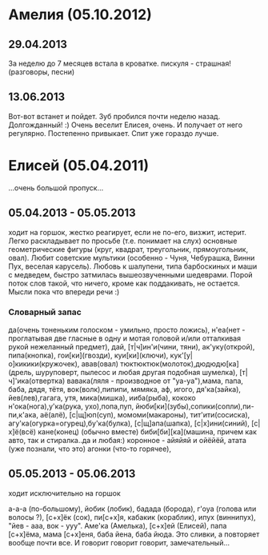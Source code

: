 * Амелия (05.10.2012)
** 29.04.2013
   За неделю до 7 месяцев встала в кроватке.
   пискуля - страшная!(разговоры, песни)
** 13.06.2013
   Вот-вот встанет и пойдет. Зуб пробился почти неделю назад. Долгожданный! :) 
   Очень веселит Елисея, очень. И получает от него регулярно. Постепенно привыкает. Спит уже гораздо лучше.
* Елисей (05.04.2011)
  ...очень большой пропуск...
** 05.04.2013 - 05.05.2013
   ходит на горшок, жестко реагирует, если не по-его, 
   визжит, истерит. 
   Легко раскладывает по просьбе (т.е. понимает на слух) 
   основные геометрические фигуры (круг, квадрат, треугольник, 
   прямоугольник, овал). Любит советские мультики (особенно - Чуня, Чебурашка, Винни Пух, веселая карусель).
   Любовь к шалупени, типа барбоскиных и маши с медведем, быстро затмилась вышеозвученными шедеврами.
   Порой поток слов такой, что ничего, кроме как поддакивать, не остается. Мысли пока что впереди речи :)
*** Словарный запас
да(очень тоненьким голоском - умильно, просто ложись),
н'еа(нет - проглатывая две гласные в одну и мотая головой
и/или отталкивая рукой нежеланный предмет),
дай, [т|ч]ин'и(чини, тяни), ак'уку(открой),
пипа(кнопка), гои[ки](гвозди), куи[ки](ключи),
кук'[у|о]кикики(кружочек), авав(овал)
тюктюктюк(молоток),дюдюдю[ка](дрель, шуруповерт, пылесос 
и любая другая подобная шумелка), [т|ч]'ика(отвертка)
вавака(ляля - производное от "уа-уа"),мама, папа, 
баба, дядя, тётя, 
вок(волк),пипипи, мямяка, аф, игого, 
дя'ка(зайка), йев(лев),гагага, утя, 
мика(мишка), ииба(рыба), кококо
н'ока(нога),у'ка(рука, ухо),попа,пуп,
йюби[ки](зубы),сопики(сопли),пи-пи,к'ака, аё(алё),
[c|щ]юп(суп), момоми(макароны), тит'ити(сосиска),
агу'ка(огурка=огурец),бу'ка(булка), [c|щ]апа(шапка),
[с|х]ини(синий), [с|х]ё(всё) кане(конец) (обычно вместе)
биби[би][ка](машина, причем как авто, так и стиралка..да и любая:)
коронное - айяйяй и ойёйёй, атата (уже познали, что это)
агонки (что-то горячее), 
** 05.05.2013 - 05.06.2013
ходит исключительно на горшок

а-а-а (по-большому), йобик (лобик), бадада (борода), г'оуа (голова или волосы ?), 
[с+х]ёк (сок), пи[с+х]я, кабакик (кораблик), ипух (виннипух), "йев - ааа, вок - ууу". 
Аме'ка (Амелька), [с+х]ей (Елисей), папа [с+х]ёма, мама [с+х]еня, баба йена, баба йюда.
Это сливки, а повторяет вообще почти все. И говорит говорит говорит, замечательный...
